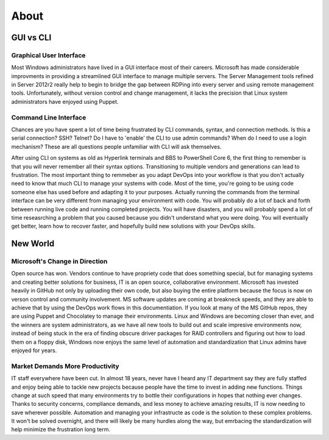 #####
About
#####

GUI vs CLI
##########

Graphical User Interface
------------------------

Most Windows administrators have lived in a GUI interface most of their careers. Microsoft has made considerable improvments in providing a streamlined GUI interface to manage multiple servers. The Server Management tools refined in Server 2012r2 really help to begin to bridge the gap between RDPing into every server and using remote management tools. Unfortunately, without version control and change management, it lacks the precision that Linux system administrators have enjoyed using Puppet.

Command Line Interface
----------------------

Chances are you have spent a lot of time being frustrated by CLI commands, syntax, and connection methods. Is this a serial connection? SSH? Telnet? Do I have to 'enable' the CLI to use admin commands? When do I need to use a login mechanism? These are all questions people unfamiliar with CLI will ask themselves.

After using CLI on systems as old as Hyperlink terminals and BBS to PowerShell Core 6, the first thing to remember is that you will never remember all their syntax options. Transitioning to multiple vendors and generations can lead to frustration. The most important thing to remmeber as you adapt DevOps into your workflow is that you don't actually need to know that much CLI to manage your systems with code. Most of the time, you're going to be using code someone else has used before and adapting it to your purposes. Actually running the commands from the terminal interface can be very different from managing your environment with code. You will probably do a lot of back and forth between running live code and running completed projects. You will have disasters, and you will probably spend a lot of time reseasrching a problem that you caused because you didn't understand what you were doing. You will eventually get better, learn how to recover faster, and hopefully build new solutions with your DevOps skills.

New World
#########

Microsoft's Change in Direction
-------------------------------

Open source has won. Vendors continue to have propriety code that does something special, but for managing systems and creating better solutions for business, IT is an open source, collaborative environment. Microsoft has invested heavily in GitHub not only by uploading their own code, but also buying the entire platform because the focus is now on verson control and community involvement. MS software updates are coming at breakneck speeds, and they are able to achieve that by using the DevOps work flows in this documentiation. If you look at many of the MS GitHub repos, they are using Puppet and Chocolatey to manage their environments. Linux and Windows are becoming closer than ever, and the winners are system administrators, as we have all new tools to build out and scale impresive environments now, instead of being stuck in the era of finding obscure driver packages for RAID controllers and figuring out how to load them on a floppy disk, Windows now enjoys the same level of automation and standardization that Linux admins have enjoyed for years.

Market Demands More Productivity
--------------------------------

IT staff everywhere have been cut. In almost 18 years, never have I heard any IT department say they are fully staffed and enjoy being able to tackle new projects because people have the time to invest in adding new functions. Things change at such speed that many environments try to bottle their configurations in hopes that nothing ever changes. Thanks to security concerns, compliance demands, and less money to achieve amazing results, IT is now needing to save wherever possible. Automation and managing your infrastructe as code is the solution to these complex problems. It won't be solved overnight, and there will likely be many hurdles along the way, but emrbacing the standardization will help minimize the frustration long term.
